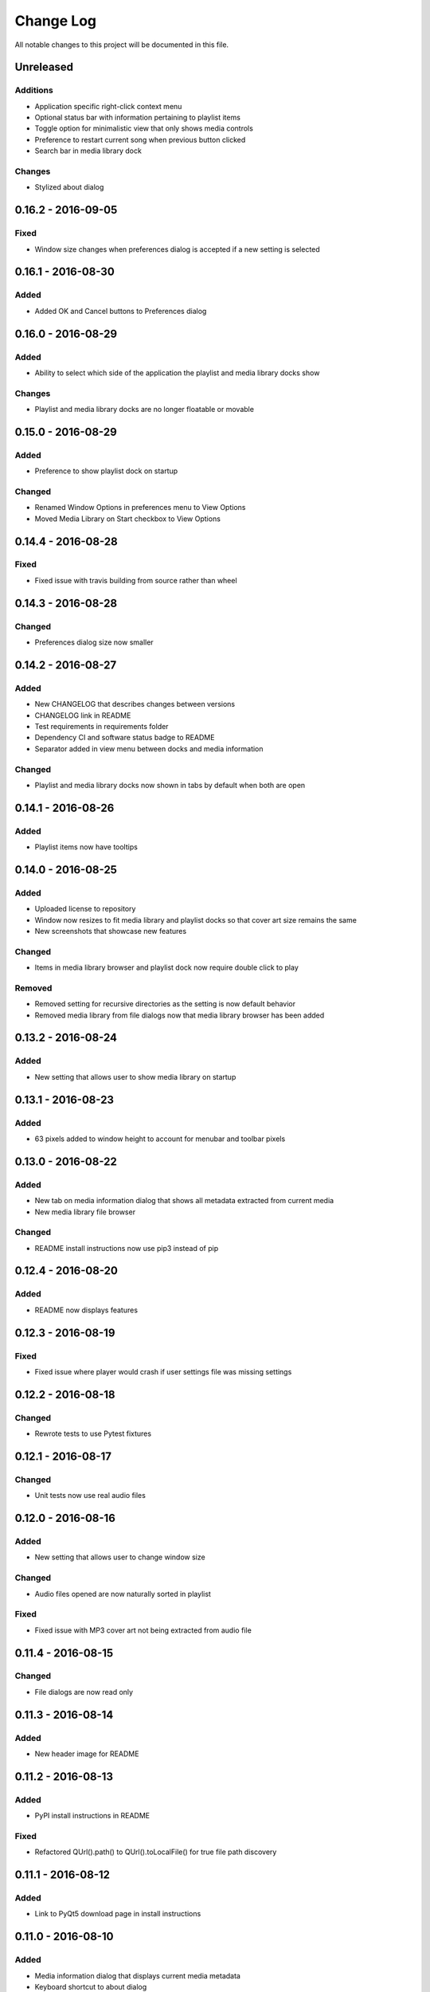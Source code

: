 ##########
Change Log
##########

All notable changes to this project will be documented in this file.

Unreleased
==========

Additions
---------

-  Application specific right-click context menu
-  Optional status bar with information pertaining to playlist items
-  Toggle option for minimalistic view that only shows media controls
-  Preference to restart current song when previous button clicked
-  Search bar in media library dock

Changes
-------

-  Stylized about dialog


0.16.2 - 2016-09-05
===================

Fixed
-----

-  Window size changes when preferences dialog is accepted if a new setting is selected

0.16.1 - 2016-08-30
===================

Added
-----

-  Added OK and Cancel buttons to Preferences dialog

0.16.0 - 2016-08-29
===================

Added
-----

-  Ability to select which side of the application the playlist and
   media library docks show

Changes
-------

-  Playlist and media library docks are no longer floatable or movable


0.15.0 - 2016-08-29
===================

Added
-----

-  Preference to show playlist dock on startup

Changed
-------

-  Renamed Window Options in preferences menu to View Options
-  Moved Media Library on Start checkbox to View Options

0.14.4 - 2016-08-28
===================

Fixed
-----

-  Fixed issue with travis building from source rather than wheel

0.14.3 - 2016-08-28
===================

Changed
-------

-  Preferences dialog size now smaller

0.14.2 - 2016-08-27
===================

Added
-----

-  New CHANGELOG that describes changes between versions
-  CHANGELOG link in README
-  Test requirements in requirements folder
-  Dependency CI and software status badge to README
-  Separator added in view menu between docks and media information

Changed
-------

-  Playlist and media library docks now shown in tabs by default when both are open


0.14.1 - 2016-08-26
===================

Added
-----

-  Playlist items now have tooltips

0.14.0 - 2016-08-25
===================

Added
-----

-  Uploaded license to repository
-  Window now resizes to fit media library and playlist docks so that cover art size remains the same
-  New screenshots that showcase new features

Changed
-------

-  Items in media library browser and playlist dock now require double click to play

Removed
-------

-  Removed setting for recursive directories as the setting is now default behavior
-  Removed media library from file dialogs now that media library browser has been added

0.13.2 - 2016-08-24
===================

Added
-----

- New setting that allows user to show media library on startup

0.13.1 - 2016-08-23
===================

Added
-----

-  63 pixels added to window height to account for menubar and toolbar pixels

0.13.0 - 2016-08-22
===================

Added
-----

-  New tab on media information dialog that shows all metadata extracted from current media
-  New media library file browser

Changed
-------

-  README install instructions now use pip3 instead of pip

0.12.4 - 2016-08-20
===================

Added
-----

-  README now displays features

0.12.3 - 2016-08-19
===================

Fixed
-----

-  Fixed issue where player would crash if user settings file was missing settings

0.12.2 - 2016-08-18
===================

Changed
-------

-  Rewrote tests to use Pytest fixtures

0.12.1 - 2016-08-17
===================

Changed
-------

-  Unit tests now use real audio files

0.12.0 - 2016-08-16
===================

Added
-----

-  New setting that allows user to change window size


Changed
-------

-  Audio files opened are now naturally sorted in playlist

Fixed
-----

-  Fixed issue with MP3 cover art not being extracted from audio file

0.11.4 - 2016-08-15
===================

Changed
-------

-  File dialogs are now read only

0.11.3 - 2016-08-14
===================

Added
-----

-  New header image for README

0.11.2 - 2016-08-13
===================

Added
-----

-  PyPI install instructions in README

Fixed
-----

-  Refactored QUrl().path() to QUrl().toLocalFile() for true file path discovery

0.11.1 - 2016-08-12
===================

Added
-----

-  Link to PyQt5 download page in install instructions

0.11.0 - 2016-08-10
===================

Added
-----

-  Media information dialog that displays current media metadata
-  Keyboard shortcut to about dialog
-  Keyboard shortcut to media information dialog

Changed
-------

-  Set media library text box now read only

0.10.0 - 2016-08-09
===================

Added
-----

-  Check for settings file in user config directory
-  New open playlist item in file menu

Changed
-------

-  Settings file now created on application open
-  Settings file now uses nested settings for increased readability

Fixed
-----

-  Fixed issue with TOML file not reading in correctly

0.9.0 - 2016-08-08
==================

Added
-----

-  Playlist dock selects index 0 when media added
-  New media library path setting in preferences
-  Keyboard shortcut for playlist dock
-  New window title and icon for about dialog
-  Imported pkg_resources in order for resources to be correctly shown to users


0.8.0 - 2016-08-07
==================

Added
-----

-  New edit menu with preferences item
-  Configuration dialog for user preferences
-  User setting that allows user to specify if directories are opened recursively
-  Settings file in TOML format
-  New window icon for preferences dialog
-  New signal for playlist dock to change index of item according to index of media playlist

Fixed
-----

-  Refactored open directory to eliminate directories being opened twice
-  Fixed issue where current media would restart when playlist dock clicked

0.7.1 - 2016-08-06
==================

Changed
-------

-  Playlist dock now only shows filenames of media in current playlist

0.7.0 - 2016-08-05
==================

Added
-----

-  statusChanged signal changes toolbar icon according to playback
-  New screenshots that showcase updated icons
-  Opened audio now added to QMediaPlaylist
-  New repeat button and related action
-  Playlist dock clears when new audio opened
-  File dialog now filters for MP3 and FLAC audio filetypes
-  New separator in file menu
-  Capability to open multiple files
-  New keyboard shortcuts to open file dialogs
-  Capability to open directory
-  New help menu with about item

Changed
-------

-  Repeat button now repeats current media instead of repeating current playlist

Fixed
-----

-  Fixed typo in getOpenFileNames dialog filter so that MP3 and FLAC filetypes show
-  Current playlist now clears when directory opened

0.6.2 - 2016-08-04
==================

Changed
-------

-  Switched toolbar icons from system icons to Google Material Design icons

0.6.1 - 2016-08-03
==================

Added
-----

-  Import QDesktopWidget in order to move application to center of user's screen

0.6.0 - 2016-08-02
==================

Added
-----

-  Horizontal slider on media toolbar
-  New signals to track position and duration of current media
-  Exit application item in file menu
-  New screenshots showcasing horizontal slider

0.5.0 - 2016-07-28
==================

Added
-----

-  New screenshots that show new metadata features
-  Track number now shows in window title
-  Audio files without metadata return ?? in lieu of metadata

Changed
-------

-  FLAC metadata extraction changed from album artist to artist

Fixed
-----

-  Search for keys containing 'APIC' in MP3 audio files instead of 'APIC' key

0.4.0 - 2016-07-27
==================

Added
-----

-  Installation instructions, usage documentation, and screenshot of media player in README
-  Set cover art to scale to window size
-  New window icon
-  Blank cover image if no cover art found in media
-  README states which file formats are supported
-  Window title changes to include meta data of media currently playing
-  Media player responds to playback events when user clicks on cover art


Fixed
-----

-  Window resized to deal with cover art cutoff issues
-  Filetype removed from QByteArray in order to append both 'jpg' and 'png' cover art data

0.3.0 - 2016-07-23
==================

Added
-----

-  __main__.py for Python discovery
-  Cover art and other meta data extracted from current media with mutagen library

Changed
-------

-  File loaded into music player only if user selects 'OK'

Removed
-------

-  PyQt5 from setup.py. Package must be installed independently

0.2.0 - 2016-07-23
==================

Added
-----

-  New menubar on application window
-  Setup.py with entrypoint for easy installation and use
-  Added QMediaPlaylist for playlist capability

0.1.0 - 2016-07-18
==================

Added
-----

-  Basic Music Player application built with PyQt5
-  Empty README
